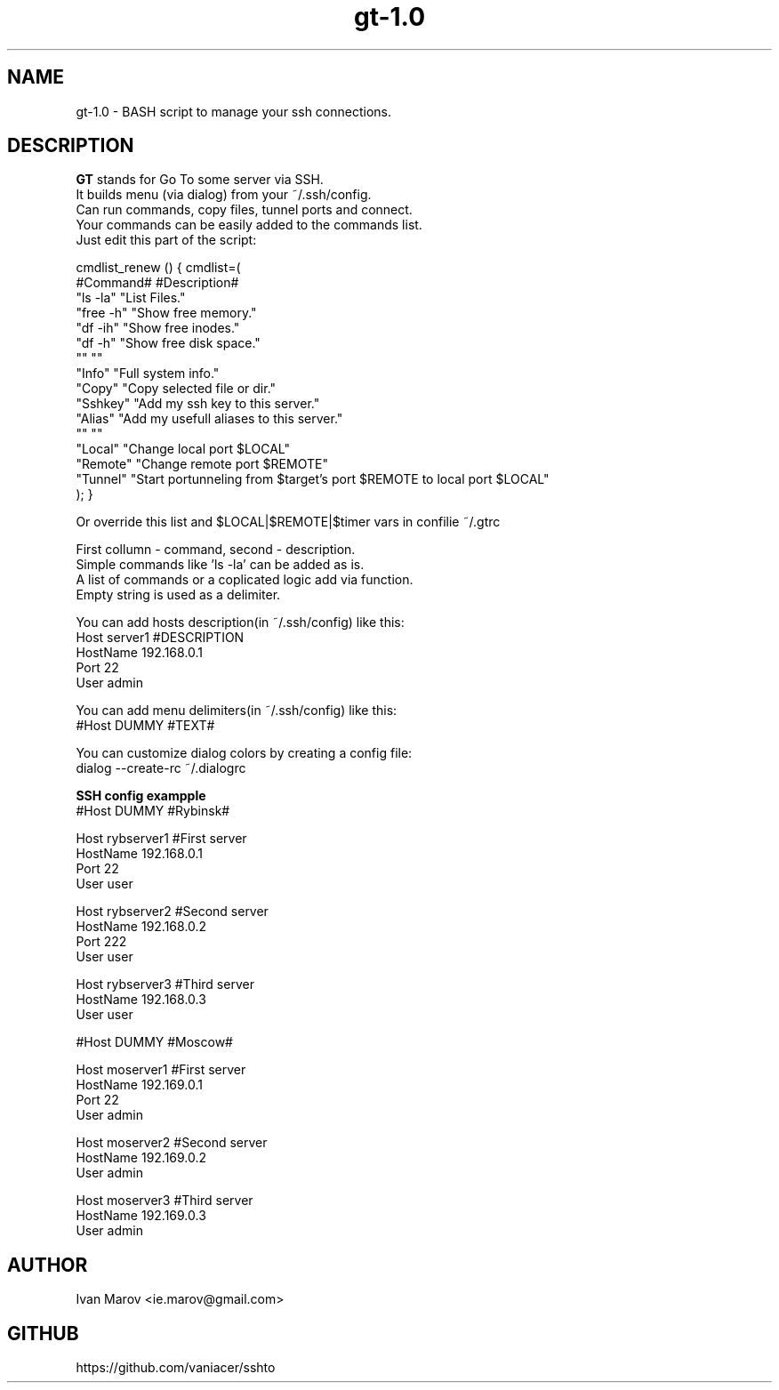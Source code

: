 .TH "gt-1.0" "1" "September 2019" "gt-1.0" "User manual"
.SH NAME
gt-1.0 \- BASH script to manage your ssh connections.
.SH DESCRIPTION
.B GT
stands for Go To some server via SSH.
.nf
It builds menu (via dialog) from your ~/.ssh/config.
Can run commands, copy files, tunnel ports and connect.
Your commands can be easily added to the commands list.
Just edit this part of the script:

cmdlist_renew () { cmdlist=(
    #Command#  #Description#
    "ls  \-la"  "List Files."
    "free \-h"  "Show free memory."
    "df  \-ih"  "Show free inodes."
    "df   \-h"  "Show free disk space."
    ""         ""
    "Info"     "Full system info."
    "Copy"     "Copy selected file or dir."
    "Sshkey"   "Add my ssh key to this server."
    "Alias"    "Add my usefull aliases to this server."
    ""         ""
    "Local"    "Change local  port $LOCAL"
    "Remote"   "Change remote port $REMOTE"
    "Tunnel"   "Start portunneling from $target's port $REMOTE to local port $LOCAL"
); }

Or override this list and $LOCAL|$REMOTE|$timer vars in confilie ~/.gtrc

First collumn - command, second - description.
Simple commands like 'ls \-la' can be added as is.
A list of commands or a coplicated logic add via function.
Empty string is used as a delimiter.

You can add hosts description(in ~/.ssh/config) like this:
Host server1 #DESCRIPTION
HostName 192.168.0.1
Port 22
User admin

You can add menu delimiters(in ~/.ssh/config) like this:
#Host DUMMY #TEXT#

You can customize dialog colors by creating a config file:
dialog \-\-create-rc ~/.dialogrc

.B SSH config exampple
#Host DUMMY #Rybinsk#

Host rybserver1 #First server
HostName 192.168.0.1
Port 22
User user

Host rybserver2 #Second server
HostName 192.168.0.2
Port 222
User user

Host rybserver3 #Third server
HostName 192.168.0.3
User user

#Host DUMMY #Moscow#

Host moserver1 #First server
HostName 192.169.0.1
Port 22
User admin

Host moserver2 #Second server
HostName 192.169.0.2
User admin

Host moserver3 #Third server
HostName 192.169.0.3
User admin

.SH AUTHOR
Ivan Marov <ie.marov@gmail.com>
.SH GITHUB
https://github.com/vaniacer/sshto
